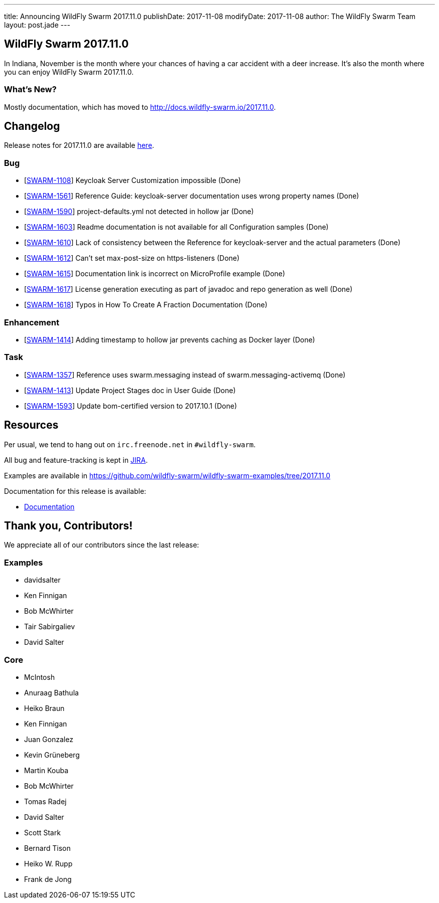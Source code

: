---
title: Announcing WildFly Swarm 2017.11.0
publishDate: 2017-11-08
modifyDate: 2017-11-08
author: The WildFly Swarm Team
layout: post.jade
---

== WildFly Swarm 2017.11.0

In Indiana, November is the month where your chances of having a car accident with
a deer increase. It's also the month where you can enjoy WildFly Swarm 2017.11.0.

=== What's New?

Mostly documentation, which has moved to http://docs.wildfly-swarm.io/2017.11.0.

++++
<!-- more -->
++++

== Changelog
Release notes for 2017.11.0 are available https://issues.jboss.org/secure/ReleaseNote.jspa?projectId=12317020&version=12335802[here].

=== Bug
* [https://issues.jboss.org/browse/SWARM-1108[SWARM-1108]] Keycloak Server Customization impossible (Done)
* [https://issues.jboss.org/browse/SWARM-1561[SWARM-1561]] Reference Guide: keycloak-server documentation uses wrong property names (Done)
* [https://issues.jboss.org/browse/SWARM-1590[SWARM-1590]] project-defaults.yml not detected in hollow jar (Done)
* [https://issues.jboss.org/browse/SWARM-1603[SWARM-1603]] Readme documentation is not available for all Configuration samples (Done)
* [https://issues.jboss.org/browse/SWARM-1610[SWARM-1610]] Lack of consistency between the Reference for keycloak-server and the actual parameters (Done)
* [https://issues.jboss.org/browse/SWARM-1612[SWARM-1612]] Can't set max-post-size on https-listeners (Done)
* [https://issues.jboss.org/browse/SWARM-1615[SWARM-1615]] Documentation link is incorrect on MicroProfile example (Done)
* [https://issues.jboss.org/browse/SWARM-1617[SWARM-1617]] License generation executing as part of javadoc and repo generation as well (Done)
* [https://issues.jboss.org/browse/SWARM-1618[SWARM-1618]] Typos in How To Create A Fraction Documentation (Done)

=== Enhancement
* [https://issues.jboss.org/browse/SWARM-1414[SWARM-1414]] Adding timestamp to hollow jar prevents caching as Docker layer (Done)

=== Task
* [https://issues.jboss.org/browse/SWARM-1357[SWARM-1357]] Reference uses swarm.messaging instead of swarm.messaging-activemq (Done)
* [https://issues.jboss.org/browse/SWARM-1413[SWARM-1413]] Update Project Stages doc in User Guide (Done)
* [https://issues.jboss.org/browse/SWARM-1593[SWARM-1593]] Update bom-certified version to 2017.10.1 (Done)

== Resources

Per usual, we tend to hang out on `irc.freenode.net` in `#wildfly-swarm`.

All bug and feature-tracking is kept in http://issues.jboss.org/browse/SWARM[JIRA].

Examples are available in https://github.com/wildfly-swarm/wildfly-swarm-examples/tree/2017.11.0

Documentation for this release is available:

* link:http://docs.wildfly-swarm.io/2017.11.0/[Documentation]

== Thank you, Contributors!

We appreciate all of our contributors since the last release:

=== Examples
* davidsalter
* Ken Finnigan
* Bob McWhirter
* Tair Sabirgaliev
* David Salter

=== Core
* McIntosh
* Anuraag Bathula
* Heiko Braun
* Ken Finnigan
* Juan Gonzalez
* Kevin Grüneberg
* Martin Kouba
* Bob McWhirter
* Tomas Radej
* David Salter
* Scott Stark
* Bernard Tison
* Heiko W. Rupp
* Frank de Jong
